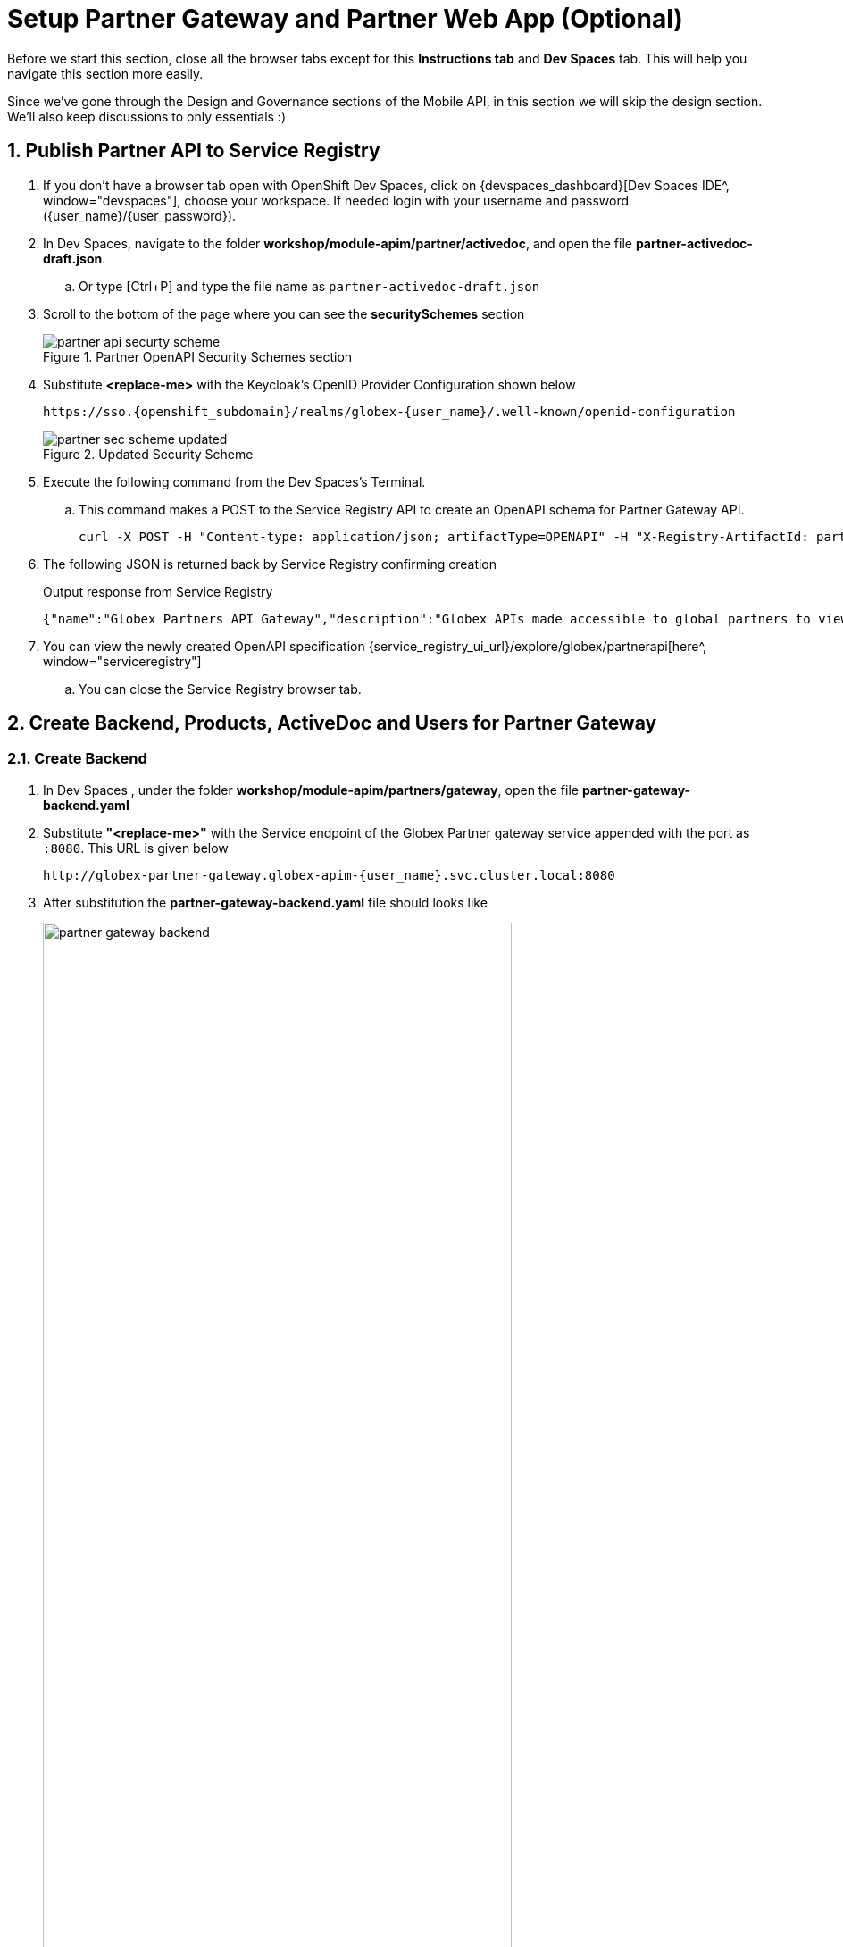 :imagesdir: ../../assets/images

= Setup Partner Gateway and Partner Web App (Optional)

// :toclevels: 2
:icons: font 
:sectanchors:
:sectnums:
// :toc: 

++++
<!-- Google tag (gtag.js) -->
<script async src="https://www.googletagmanager.com/gtag/js?id=G-51D1EZEH8B"></script>
<script>
  window.dataLayer = window.dataLayer || [];
  function gtag(){dataLayer.push(arguments);}
  gtag('js', new Date());

  gtag('config', 'G-51D1EZEH8B');
</script>
<style>
    .underline {
    cursor: pointer;
    }

    .nav-container {
    display: none !important;
    }

    .doc {    
    max-width: 70rem !important;
    }
</style>
++++




Before we start this section, close all the browser tabs except for this *Instructions tab* and *Dev Spaces* tab. This will help you navigate this section more easily.

Since we've gone through the Design and Governance sections of the Mobile API, in this section we will skip the design section. We'll also keep discussions to only essentials :)

== Publish Partner API to Service Registry

. If you don't have a browser tab open with OpenShift Dev Spaces, click on {devspaces_dashboard}[Dev Spaces IDE^, window="devspaces"], choose your workspace. If needed login with your username and password ({user_name}/{user_password}).
. In Dev Spaces, navigate to the folder *workshop/module-apim/partner/activedoc*, and open the file *partner-activedoc-draft.json*. 
.. Or type [Ctrl+P] and type the file name as `partner-activedoc-draft.json`
. Scroll to the bottom of the page where you can see the *securitySchemes* section
+
.Partner OpenAPI Security Schemes section
image::apim/partner-api-securty-scheme.png[] 
. Substitute *<replace-me>* with the Keycloak's OpenID Provider Configuration shown below
+
[source,bash,role=execute, subs="attributes"]
----
https://sso.{openshift_subdomain}/realms/globex-{user_name}/.well-known/openid-configuration 
----
+
.Updated Security Scheme
image::apim/partner-sec-scheme-updated.png[]
. Execute the following command from the Dev Spaces's Terminal. 
.. This command makes a POST to the Service Registry API to create an OpenAPI schema for Partner Gateway API.
+
[source,bash,role=execute, subs="attributes"]
----
curl -X POST -H "Content-type: application/json; artifactType=OPENAPI" -H "X-Registry-ArtifactId: partnerapi" -d @/projects/workshop-devspaces/workshop/module-apim/partners/activedoc/partner-activedoc-draft.json {service_registry_app_url}/apis/registry/v2/groups/globex/artifacts
----
. The following JSON is returned back by Service Registry confirming creation
+
.Output response from Service Registry
----
{"name":"Globex Partners API Gateway","description":"Globex APIs made accessible to global partners to view Globex's catalog and products","createdBy":"","createdOn":"2023-05-05T22:51:01+0000","modifiedBy":"","modifiedOn":"2023-05-05T22:51:01+0000","id":"partnerapi","version":"1","type":"OPENAPI","globalId":2,"state":"ENABLED","groupId":"globex","contentId":2,"references":[]}workshop-devspaces (main)
----
. You can view the newly created OpenAPI specification {service_registry_ui_url}/explore/globex/partnerapi[here^, window="serviceregistry"]
.. You can close the Service Registry browser tab.

== Create Backend, Products, ActiveDoc and Users for Partner Gateway

=== Create Backend
. In Dev Spaces , under the folder *workshop/module-apim/partners/gateway*, open the file *partner-gateway-backend.yaml*
. Substitute *"<replace-me>"* with the Service endpoint of the Globex Partner gateway service appended with the port as `:8080`. This URL is given below 
+
[source,bash,role=execute,subs="attributes"]
----
http://globex-partner-gateway.globex-apim-{user_name}.svc.cluster.local:8080
----
. After substitution the *partner-gateway-backend.yaml* file should looks like 
+
.partner-gateway-backend file
image::apim/partner-gateway-backend.png[width=80%]
. Run the following command which will create a Partner Gateway Backend in 3scale.
+
[source,bash,role=execute, subs="attributes"]
----
oc apply -f /projects/workshop-devspaces/workshop/module-apim/partners/gateway/partner-gateway-backend.yaml -n globex-apim-{user_name}
----
+
.Output
----
backend.capabilities.3scale.net/globex-partner-gateway-backend created
----

=== Create Products
. In Dev Spaces , under the folder *workshop/module-apim/partners/gateway*, open the file *partner-gateway-product.yaml*

+
.partner-gateway-product.yaml file
image::apim/partner-gateway-product.png[width=80%]

. Get the value for *<client-credentials>* placeholder as described below. Or if you have copied this into Scratchpad you can use that instead.
.. Open the {sso_tenant_console}/#/globex-{user_name}/clients[Keycloak Clients List^, window="sso"] from Keycloak.
.. Login if needed with *({user_name}/{user_password})*. 
+
[WARNING]
====

In case you see an error stating *You don't have access to the requested resource* or *Network response was not OK* or any other access error, you may notice that you are logged in as a user other than *{user_name}*. You will need to *signOut*, close the browser tab, and login again

. Click on user name found on top right, choose *signOut* option, and close the browser
. Reopen the {sso_tenant_console}/#/globex-{user_name}/clients[Red Hat Keycloak Clients List^, window="sso"]. 
. Login as *({user_name}/{user_password})*. 


.Keycloak Login error

image::apim/sso-login-error.png[]

====

. Click on the Client ID *client-manager*. You can copy the credentials from the *Credentials tab*
+
.client_manager credentials
image::apim/client-manager-credentials.png[]
+
. In the *partner-gateway-product.yaml* file, in Dev Spaces, substitute the following values
.. Substitute *<client-credentials>*  with the Secret from the Client ID *client-manager* from the previous step
.. Substitute *<issuerEndpoint>* with the following value
+
[source,bash,role=execute, subs="attributes"]
----
sso.{openshift_subdomain}/realms/globex-{user_name}
----

. The file *partner-gateway-product.yaml* looks like this now.

+
image::apim/product-gateway-product-issuerendpoint.png[]
. Run the following command in the Dev Spaces Terminal to create the product
+
[source,bash,role=execute, subs="attributes"]
----
oc apply -f /projects/workshop-devspaces/workshop/module-apim/partners/gateway/partner-gateway-product.yaml -n globex-apim-{user_name}
----
+
.Output
----
product.capabilities.3scale.net/globex-partner-gateway-product created
----

== Create Active Doc for Partner Gateway
. In Dev Spaces, navigate to the folder *workshop/module-apim/partners/activedoc*, open the file *create-partner-activedoc.yaml*
+
image::apim/partner-activedoc-yaml.png[width=70%]
. Replace the `<replace-me>` placeholder with the Service Registry OpenAPI endpoint for Partner API show below
+
[source,bash,role=execute,subs="attributes"]
----
{service_registry_app_url}/apis/registry/v2/groups/globex/artifacts/partnerapi
----


. Create this Active Doc by running the following command in the Dev Spaces Terminal
+
[source,bash,role=execute,subs="attributes"]
----
oc apply -f /projects/workshop-devspaces/workshop/module-apim/partners/activedoc/create-partner-activedoc.yaml -n globex-apim-{user_name}
----
+
.Output
----
activedoc.capabilities.3scale.net/partner-gateway-activedoc created
----


== Setup Partner users

The Partner app developers will also need access to the Developer Portal to signup for the APIs exposed to them. For the purpose of this workshop we will use the inbuilt developer user `John`.


== Configurations on 3scale admin console

. Navigate to the {3scale_tenant}[3scale admin portal^, window="3scale"] and login using your username and password ({user_name}/{user_password}).
+
.Launch 3scale 
image::apim/apim-partner-3scale-login.png[]
. You will notice that the Partner Product and Backend have been created.
. Click on *globex-partner-gateway-product* under *APIs -> Products* section. 
. You are presented with the Product overview page for the Partner API Product you created. 
. Navigate to *Integration -> Configuration* and click on the *Promote to v.x Staging APIcast* and then *Promote to v.x Production APIcast* to promote all the config changes
//TBC find ways to overcome this step//
+
.Promote Staging and Production APIcast
image::apim/partner-promote-apicast.png[]

== Signup for an application as a Partner
. Navigate to the Developer Portal {globex_developer_portal}[Globex Developer Portal^, window="devportal"]
. If you are not already signed in, login using username and password as *(john/123456)*
. Navigate to Applications Listing by choosing the *APPLICATIONS* menu on the top of the page.

+
.Developer Portal Landing Page
image::apim/3scale_dev_portal_loggedin.png[width=80%]
. In the Applications page you are invited to *Create Application*. Click on the *Create new application* button seen against `globex-partner-gateway-product`
+
.Developer Portal: Create new application
image::apim/partner_3scale_dev_portal_applications.png[width=70%]
. Click on *Subscribe to globex-partner-gateway-product* link
+
.Subscribe to globex-mobile-gateway-product
image::apim/apim-devportal-partner-subscribe.png[]
. You are successfully subscribed to the service
+
.Successfully subscribed to the service
image::apim/apim-devportal-partner-subscribe-success.png[width=70%]

. Navigate back to the *APPLICATIONS tab* via the top menu. 
. Under *globex-partner-gateway-product's*, click on the *Create new application* button +
+
.Developer Portal: Create new application (again)
image::apim/3scale_dev_portal_applications_partner.png[width=70%]


. In the NEW APPLICATION page, give the plan a *Name* and a *Description* and click on *Create Application*.
+
.Developer Portal: New application 
image::apim/apim-devportal-partner-create-new-app-2.png[width=70%]
. An application is created successfully. Make a note of the *Client ID* and *Client Secret*. You will be using this in the Partner Web Portal setup.
. Enter the value asterisk (*) in the **REDIRECT URL** field and click on the **Submit** button. This is to setup the right Redirect URL for OAuth using Keycloak
+
.Update REDIRECT URL in the Application
image::apim/apim-devportal-partner-app-success.png[width=70%]

== Setup Partner Web Portal
. In the previous section, you signed up for access as a Partner Developer and gained credentials to access the APIs Globex exposes.
. To update the Partner Web application you need these values
.. *Client ID & Client Secret* - Needs to be fetched from Keycloak
.. *Token URL* - From Keycloak - But available here in the instructions
.. *Globex API Endpoint* - From Red Hat 3scale - But available here in the instructions
. These values are part of {openshift_cluster_console}/k8s/ns/globex-apim-{user_name}/deployments/globex-partner-web/environment[globex-partner-web deployment, window="console"] and are highlighted in the screenshot below
+
.globex-partner-web Deployment
image::apim/partner-web-deployment-env.png[]


. The *Client ID* (api-client-id) and *Client Secret* (api-client-secret) with values as placeholders are predeployed as a Kubernetes Secret called *secret.yaml*.
.. In the Dev workspace, under the folder */projects/workshop-devspaces/workshop/module-apim/partners/partner-web*  open the file *secret.yaml*
+
.secret.yaml
image::apim/partner_secret_yaml.png[width=60%]


.. Update the *Client ID* and *Client Secret* from the previous step on 3scale Developer Portal
+
.Client ID and Client Secret from 3scale Developer Portal
image::apim/apim-devportal-partner-clientid.png[width=70%]

. Update *Token URL* (api-token-url) with the following value
+
[source,bash,role=execute,subs="attributes"]
----
https://sso.{openshift_subdomain}/realms/globex-{user_name}/protocol/openid-connect/token
----
+
.Updated secret.yaml
image::apim/partner_secret_yaml_updated.png[]

. In the *Dev Spaces Terminal* apply changes made to the *secret.yaml* by running the following command
+
[source,bash,role=execute,subs="attributes"]
----
oc apply -f /projects/workshop-devspaces/workshop/module-apim/partners/partner-web/secret.yaml -n globex-apim-{user_name}
----
+
.Output
----
secret/globex-partner-web configured
----
. The final step is to patch the Partner Web portal with the *Partner Gateway API's endpoint*. 
.. You would ideally get this from 3scale. But since you have learnt how to do this with Mobile API, we will skip navigating to 3scale to save some time.
.. Execute this script in the Dev Spaces Terminal
+
[source,bash,role=execute,subs="attributes"]
----
oc set env deployments/globex-partner-web --overwrite GLOBEX_PARTNER_GATEWAY=https://globex-partner-gateway-product-3scale-{user_name}-apicast-production.{openshift_subdomain}  -n globex-apim-{user_name}
----
+
[source,subs="attributes"]
.Output 
----
deployment.apps/globex-partner-web updated
----
+
.[.underline]#*[Click to know] How do I verify what I just did?*#
[%collapsible]
====

. Ensure the {openshift_cluster_console}/k8s/ns/globex-apim-{user_name}/deployments/globex-partner-web/environment[globex-partner-web deployment, window="console"] looks like this now
+
.Partner Web Portal Deployment Values
image::apim/globex-partner-web-filled.png[]
. To check the Secret that you updated, you can navigate to {openshift_cluster_console}/k8s/ns/globex-apim-{user_name}/secrets/globex-partner-web[globex-partner-web secret^, window="console"]. Scroll down to the *Data* section, and click on *Reveal values*
+
.Partner Web Portal Secret with Keycloak details
image::apim/partner-web-secret.png[]
====


